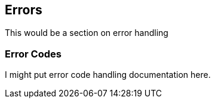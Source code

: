 == Errors

This would be a section on error handling

=== Error Codes

I might put error code handling documentation here.
